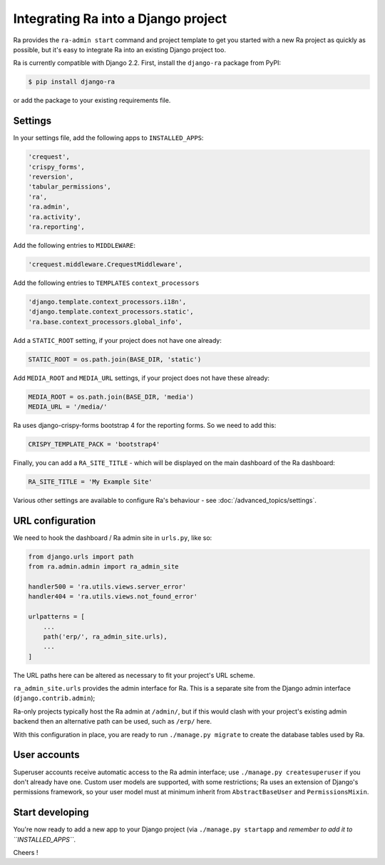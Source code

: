.. _integrating_into_django:

Integrating Ra into a Django project
=========================================

Ra provides the ``ra-admin start`` command and project template to get you started with a new Ra project as quickly as possible, but it's easy to integrate Ra into an existing Django project too.

Ra is currently compatible with Django 2.2. First, install the ``django-ra`` package from PyPI:

.. code-block:: console

    $ pip install django-ra

or add the package to your existing requirements file.


Settings
--------

In your settings file, add the following apps to ``INSTALLED_APPS``:

.. code-block:: python

    'crequest',
    'crispy_forms',
    'reversion',
    'tabular_permissions',
    'ra',
    'ra.admin',
    'ra.activity',
    'ra.reporting',

Add the following entries to ``MIDDLEWARE``:

.. code-block:: python

        'crequest.middleware.CrequestMiddleware',

Add the following entries to ``TEMPLATES`` ``context_processors``

.. code-block:: python

    'django.template.context_processors.i18n',
    'django.template.context_processors.static',
    'ra.base.context_processors.global_info',

Add a ``STATIC_ROOT`` setting, if your project does not have one already:

.. code-block:: python

    STATIC_ROOT = os.path.join(BASE_DIR, 'static')
    
Add ``MEDIA_ROOT`` and ``MEDIA_URL`` settings, if your project does not have these already:

.. code-block:: python

    MEDIA_ROOT = os.path.join(BASE_DIR, 'media')
    MEDIA_URL = '/media/'


Ra uses django-crispy-forms bootstrap 4 for the reporting forms. So we need to add this:

.. code-block:: python

    CRISPY_TEMPLATE_PACK = 'bootstrap4'



Finally, you can add a ``RA_SITE_TITLE`` - which will be displayed on the main dashboard of the Ra dashboard:

.. code-block:: python

    RA_SITE_TITLE = 'My Example Site'


Various other settings are available to configure Ra's behaviour - see :doc:`/advanced_topics/settings`.

URL configuration
-----------------

We need to hook the dashboard / Ra admin site in ``urls.py``, like so:

.. code-block:: python

    from django.urls import path
    from ra.admin.admin import ra_admin_site

    handler500 = 'ra.utils.views.server_error'
    handler404 = 'ra.utils.views.not_found_error'

    urlpatterns = [
        ...
        path('erp/', ra_admin_site.urls),
        ...
    ]


The URL paths here can be altered as necessary to fit your project's URL scheme.

``ra_admin_site.urls`` provides the admin interface for Ra. This is a separate site from the Django admin interface (``django.contrib.admin``);

Ra-only projects typically host the Ra admin at ``/admin/``, but if this would clash with your project's existing admin backend then an alternative path can be used, such as ``/erp/`` here.

With this configuration in place, you are ready to run ``./manage.py migrate`` to create the database tables used by Ra.

User accounts
-------------

Superuser accounts receive automatic access to the Ra admin interface; use ``./manage.py createsuperuser`` if you don't already have one. Custom user models are supported, with some restrictions; Ra uses an extension of Django's permissions framework, so your user model must at minimum inherit from ``AbstractBaseUser`` and ``PermissionsMixin``.

Start developing
----------------

You're now ready to add a new app to your Django project (via ``./manage.py startapp`` and *remember to add it to ``INSTALLED_APPS``*.

Cheers !
